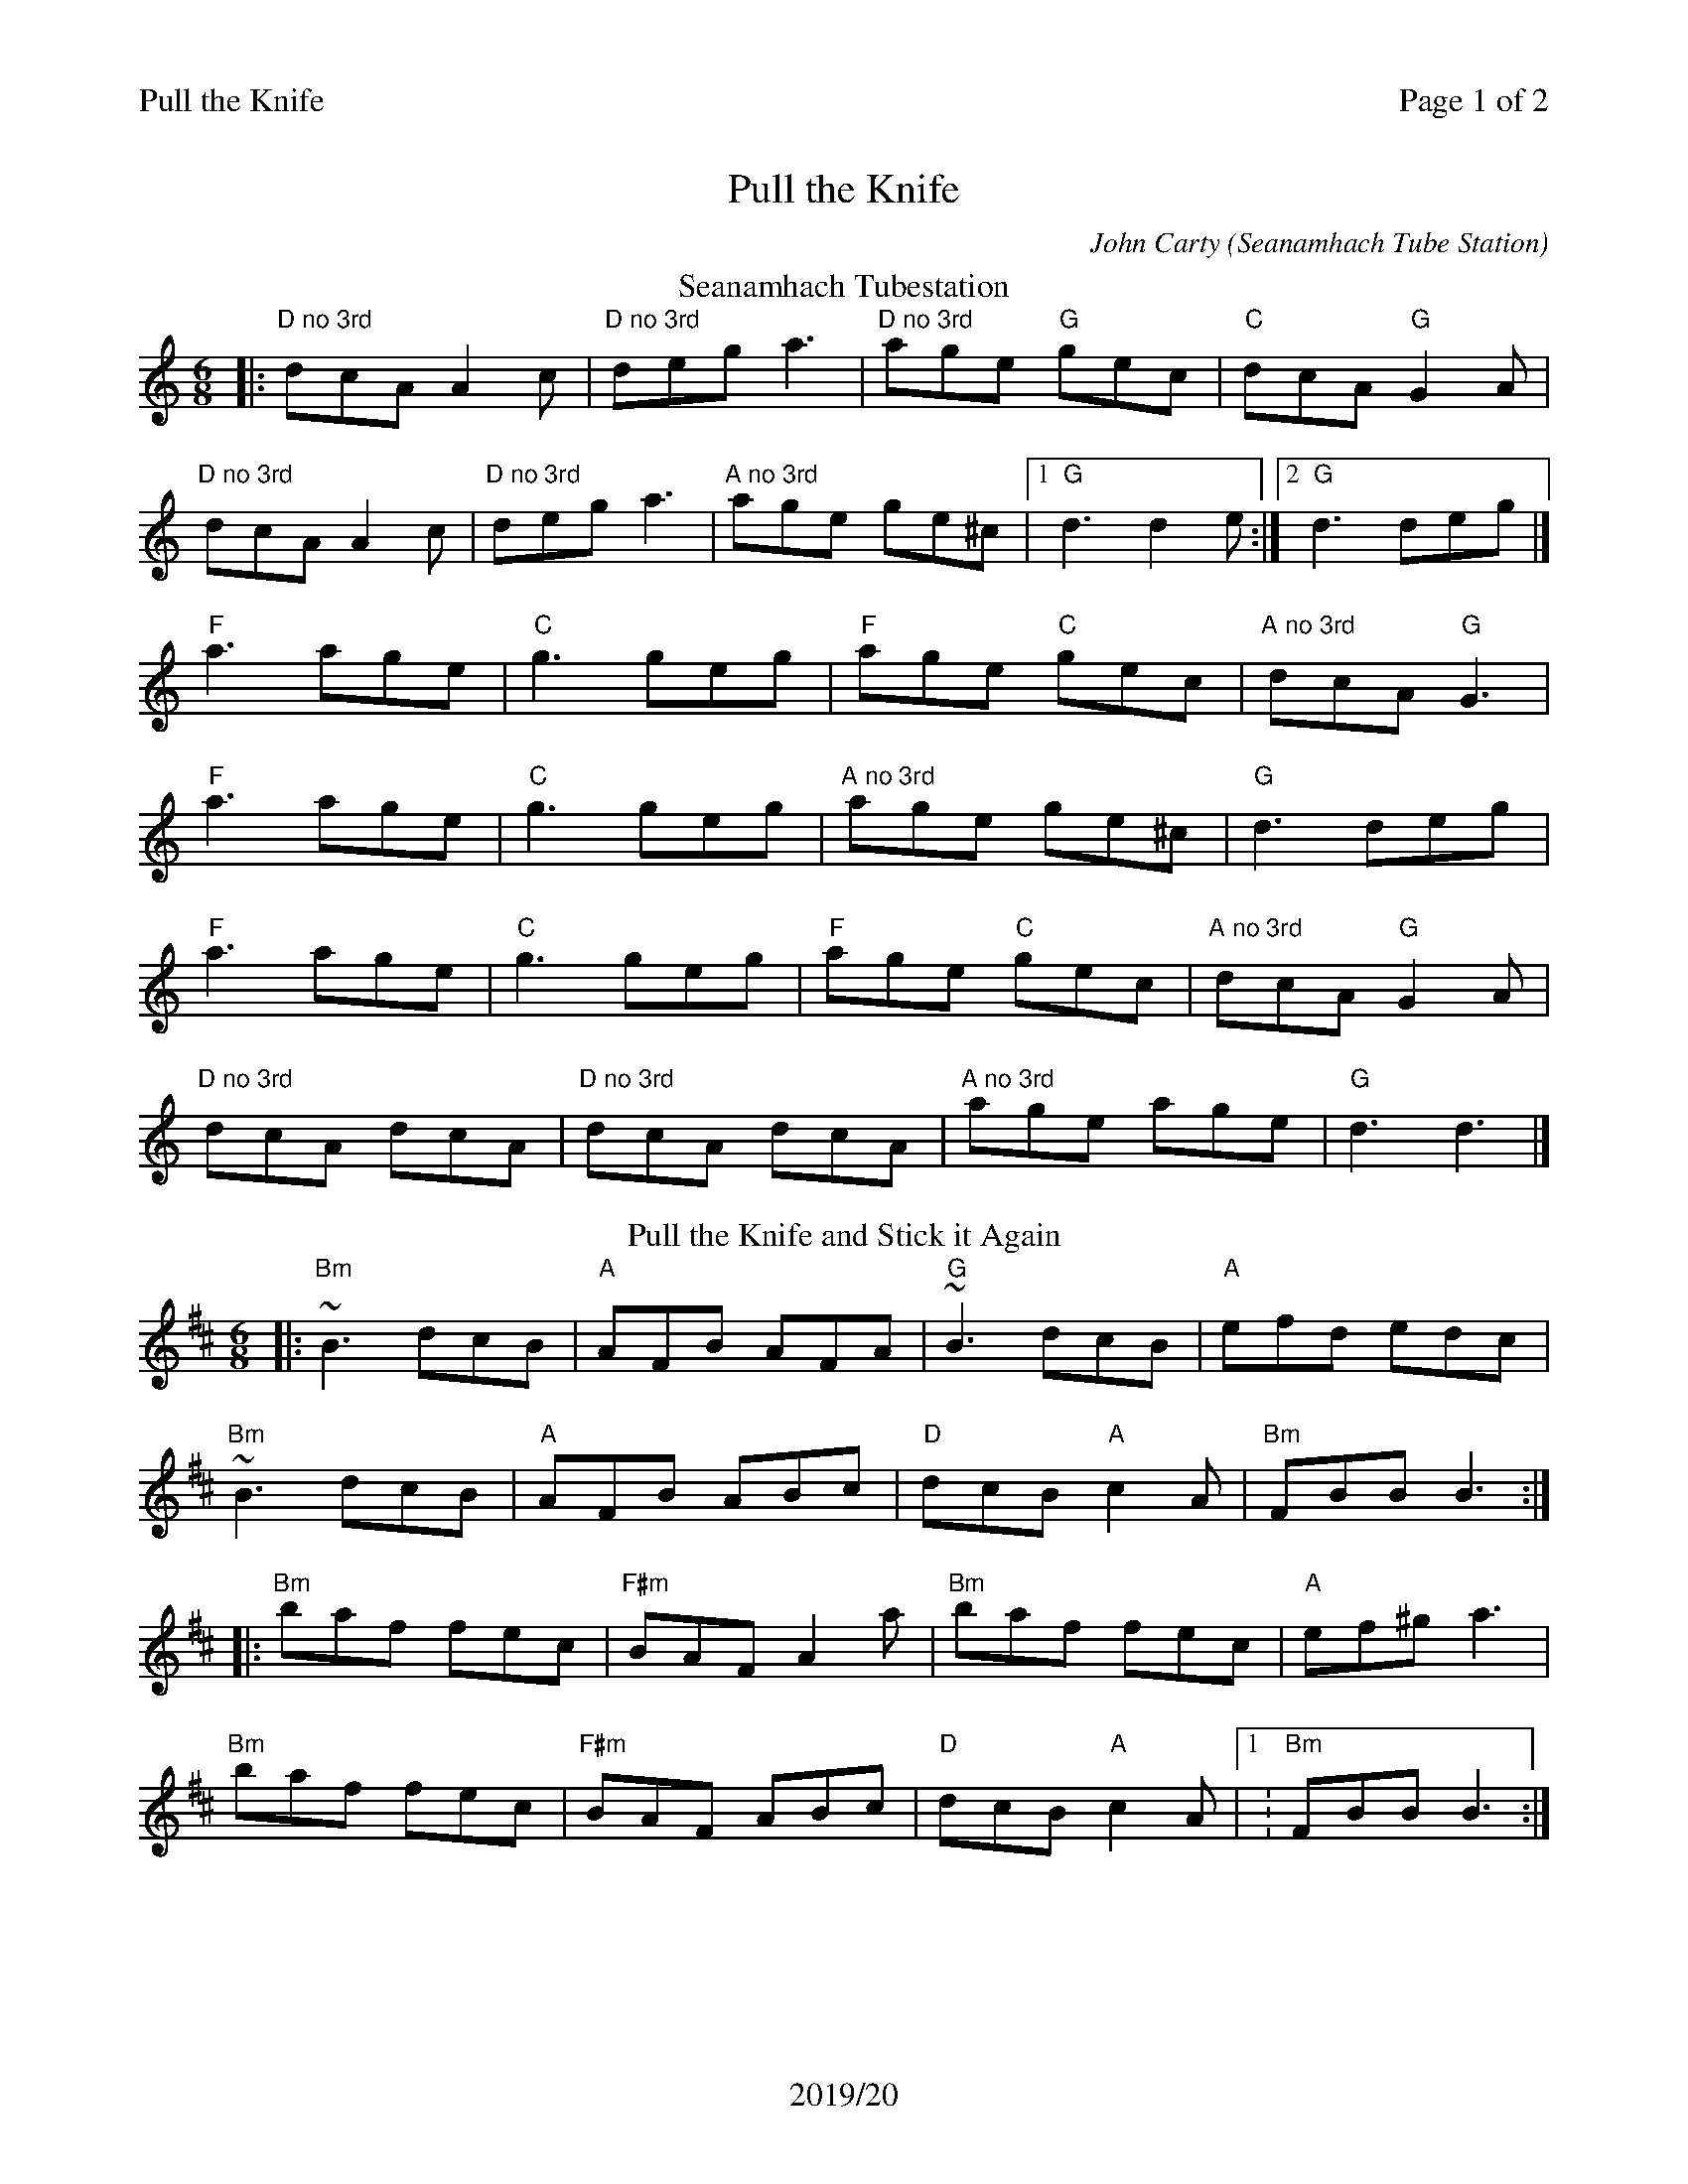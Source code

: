 %%printparts 0
%%printtempo 0
%%header "$T\t\tPage $P of 2"
%%footer "2019/20"
%%scale 0.75
X:1
T:Pull the Knife
C:John Carty (Seanamhach Tube Station)
R:jig
L:1/8
M:6/8
Q:1/4=180
P:A2B2JC2D2
K:Ddor
%ALTO K:clef=alto middle=c
%BASS K:clef=bass middle=d
%chord for no 3rd (\ is an escape char for abcm2ps)
%%MIDI chordname \ 0 7
P:A
T:Seanamhach Tubestation
|: "D\ no 3rd"dcA A2c|"D\ no 3rd"dega3|"D\ no 3rd"age "G"gec|"C"dcA "G"G2A|
"D no 3rd"dcAA2c|"D\ no 3rd"dega3| "A\ no 3rd"age ge^c|1 "G"d3d2e:|2"G"d3deg|]
"F"a3age|"C"g3geg|"F"age "C"gec|"A\ no 3rd"dcA "G"G3|
"F"a3age|"C"g3geg|"A\ no 3rd"age ge^c |"G"d3 deg|
"F"a3age|"C"g3geg|"F"age "C"gec|"A\ no 3rd"dcA "G"G2A|
"D no 3rd"dcA dcA|"D\ no 3rd"dcA dcA|"A\ no 3rd" age age|"G"d3d3|]
P:B
T:Pull the Knife and Stick it Again
K:Bmin
%ALTO K:clef=alto middle=c
%BASS K:clef=bass middle=d
|: "Bm"~B3 dcB |"A"AFB AFA| "G"~B3 dcB | "A"efd edc |
"Bm"~B3 dcB | "A"AFB ABc | "D"dcB "A"c2A| "Bm"FBB B3:|
|: "Bm"baf fec| "F#m"BAF A2 a |"Bm"baf fec | "A"ef^g a3 |
"Bm"baf fec | "F#m"BAF ABc | "D"dcB "A"c2A|1: "Bm"FBB B3:| \
[P:J] \
2:"^last time bar"FBB B2|
%%newpage
P:C
T:Felix the Wrestler
K:A
%ALTO K:clef=alto middle=c
%BASS K:clef=bass middle=d
|: e| "A"c2A ABA | "A"ecA AB=c| "G"B2=G GBG| "G"dB=G Bcd|
"A"c2A ABA| "A"ecA ABc| "D"ded "E"Bcd | "E"ec"A"A A2:|
|: d| "A"c2 a aga| "A"efe edc| "G"B2 =g gfg | "G"ded dcB|1
"A"c2 a aga| "A"efe edc | "D"ded "E"Bcd |"A"ecA A2:|2
"A"cBA "D"dcB | "A"edc "D"fed| "A"cBA "E"Bcd|"E"ec"A"A A2|]
P:D
T:Stool of Repentance
g|:"A"a2e c2e|agf edc|"D"aff ~f2e|"E"fag f2e|
"A"a2e c2e|agf edc|"D"d2e f2e|"D"fac "E"B2A:|
|:"A"cAA eAA|cAA edc|"Bm"dBB fBB|dBB fed|
"A/C#"cAA eAA|fag a2c|"D"d2e f2e|"E"fac B2A:|

%%footer ""
